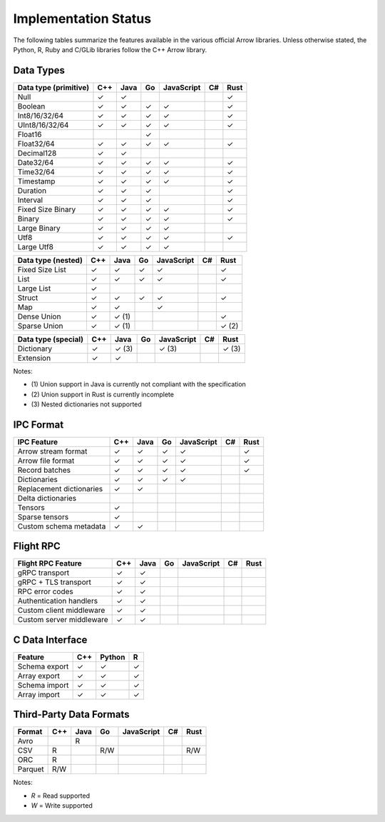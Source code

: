 .. Licensed to the Apache Software Foundation (ASF) under one
.. or more contributor license agreements.  See the NOTICE file
.. distributed with this work for additional information
.. regarding copyright ownership.  The ASF licenses this file
.. to you under the Apache License, Version 2.0 (the
.. "License"); you may not use this file except in compliance
.. with the License.  You may obtain a copy of the License at

..   http://www.apache.org/licenses/LICENSE-2.0

.. Unless required by applicable law or agreed to in writing,
.. software distributed under the License is distributed on an
.. "AS IS" BASIS, WITHOUT WARRANTIES OR CONDITIONS OF ANY
.. KIND, either express or implied.  See the License for the
.. specific language governing permissions and limitations
.. under the License.

=====================
Implementation Status
=====================

The following tables summarize the features available in the various official
Arrow libraries.  Unless otherwise stated, the Python, R, Ruby and C/GLib
libraries follow the C++ Arrow library.

Data Types
==========

+-------------------+-------+-------+-------+------------+-------+-------+
| Data type         | C++   | Java  | Go    | JavaScript | C#    | Rust  |
| (primitive)       |       |       |       |            |       |       |
+===================+=======+=======+=======+============+=======+=======+
| Null              | ✓     | ✓     |       |            |       | ✓     |
+-------------------+-------+-------+-------+------------+-------+-------+
| Boolean           | ✓     | ✓     | ✓     | ✓          |       | ✓     |
+-------------------+-------+-------+-------+------------+-------+-------+
| Int8/16/32/64     | ✓     | ✓     | ✓     | ✓          |       | ✓     |
+-------------------+-------+-------+-------+------------+-------+-------+
| UInt8/16/32/64    | ✓     | ✓     | ✓     | ✓          |       | ✓     |
+-------------------+-------+-------+-------+------------+-------+-------+
| Float16           |       |       | ✓     |            |       |       |
+-------------------+-------+-------+-------+------------+-------+-------+
| Float32/64        | ✓     | ✓     | ✓     | ✓          |       | ✓     |
+-------------------+-------+-------+-------+------------+-------+-------+
| Decimal128        | ✓     | ✓     |       |            |       |       |
+-------------------+-------+-------+-------+------------+-------+-------+
| Date32/64         | ✓     | ✓     | ✓     | ✓          |       | ✓     |
+-------------------+-------+-------+-------+------------+-------+-------+
| Time32/64         | ✓     | ✓     | ✓     | ✓          |       | ✓     |
+-------------------+-------+-------+-------+------------+-------+-------+
| Timestamp         | ✓     | ✓     | ✓     | ✓          |       | ✓     |
+-------------------+-------+-------+-------+------------+-------+-------+
| Duration          | ✓     | ✓     | ✓     |            |       | ✓     |
+-------------------+-------+-------+-------+------------+-------+-------+
| Interval          | ✓     | ✓     | ✓     |            |       | ✓     |
+-------------------+-------+-------+-------+------------+-------+-------+
| Fixed Size Binary | ✓     | ✓     | ✓     | ✓          |       | ✓     |
+-------------------+-------+-------+-------+------------+-------+-------+
| Binary            | ✓     | ✓     | ✓     | ✓          |       | ✓     |
+-------------------+-------+-------+-------+------------+-------+-------+
| Large Binary      | ✓     | ✓     | ✓     | ✓          |       |       |
+-------------------+-------+-------+-------+------------+-------+-------+
| Utf8              | ✓     | ✓     | ✓     | ✓          |       | ✓     |
+-------------------+-------+-------+-------+------------+-------+-------+
| Large Utf8        | ✓     | ✓     | ✓     | ✓          |       |       |
+-------------------+-------+-------+-------+------------+-------+-------+

+-------------------+-------+-------+-------+------------+-------+-------+
| Data type         | C++   | Java  | Go    | JavaScript | C#    | Rust  |
| (nested)          |       |       |       |            |       |       |
+===================+=======+=======+=======+============+=======+=======+
| Fixed Size List   | ✓     | ✓     | ✓     | ✓          |       | ✓     |
+-------------------+-------+-------+-------+------------+-------+-------+
| List              | ✓     | ✓     | ✓     | ✓          |       | ✓     |
+-------------------+-------+-------+-------+------------+-------+-------+
| Large List        | ✓     |       |       |            |       |       |
+-------------------+-------+-------+-------+------------+-------+-------+
| Struct            | ✓     | ✓     | ✓     | ✓          |       | ✓     |
+-------------------+-------+-------+-------+------------+-------+-------+
| Map               | ✓     | ✓     |       | ✓          |       |       |
+-------------------+-------+-------+-------+------------+-------+-------+
| Dense Union       | ✓     | ✓ (1) |       |            |       | ✓     |
+-------------------+-------+-------+-------+------------+-------+-------+
| Sparse Union      | ✓     | ✓ (1) |       |            |       | ✓ (2) |
+-------------------+-------+-------+-------+------------+-------+-------+

+-------------------+-------+-------+-------+------------+-------+-------+
| Data type         | C++   | Java  | Go    | JavaScript | C#    | Rust  |
| (special)         |       |       |       |            |       |       |
+===================+=======+=======+=======+============+=======+=======+
| Dictionary        | ✓     | ✓ (3) |       | ✓ (3)      |       | ✓ (3) |
+-------------------+-------+-------+-------+------------+-------+-------+
| Extension         | ✓     | ✓     |       |            |       |       |
+-------------------+-------+-------+-------+------------+-------+-------+

Notes:

* \(1) Union support in Java is currently not compliant with the specification

* \(2) Union support in Rust is currently incomplete

* \(3) Nested dictionaries not supported

.. seealso::
   The :ref:`format_columnar` specification.


IPC Format
==========

+-----------------------------+-------+-------+-------+------------+-------+-------+
| IPC Feature                 | C++   | Java  | Go    | JavaScript | C#    | Rust  |
|                             |       |       |       |            |       |       |
+=============================+=======+=======+=======+============+=======+=======+
| Arrow stream format         | ✓     | ✓     | ✓     | ✓          |       | ✓     |
+-----------------------------+-------+-------+-------+------------+-------+-------+
| Arrow file format           | ✓     | ✓     | ✓     | ✓          |       | ✓     |
+-----------------------------+-------+-------+-------+------------+-------+-------+
| Record batches              | ✓     | ✓     | ✓     | ✓          |       | ✓     |
+-----------------------------+-------+-------+-------+------------+-------+-------+
| Dictionaries                | ✓     | ✓     | ✓     | ✓          |       |       |
+-----------------------------+-------+-------+-------+------------+-------+-------+
| Replacement dictionaries    | ✓     | ✓     |       |            |       |       |
+-----------------------------+-------+-------+-------+------------+-------+-------+
| Delta dictionaries          |       |       |       |            |       |       |
+-----------------------------+-------+-------+-------+------------+-------+-------+
| Tensors                     | ✓     |       |       |            |       |       |
+-----------------------------+-------+-------+-------+------------+-------+-------+
| Sparse tensors              | ✓     |       |       |            |       |       |
+-----------------------------+-------+-------+-------+------------+-------+-------+
| Custom schema metadata      | ✓     | ✓     |       |            |       |       |
+-----------------------------+-------+-------+-------+------------+-------+-------+


Flight RPC
==========

+-----------------------------+-------+-------+-------+------------+-------+-------+
| Flight RPC Feature          | C++   | Java  | Go    | JavaScript | C#    | Rust  |
|                             |       |       |       |            |       |       |
+=============================+=======+=======+=======+============+=======+=======+
| gRPC transport              | ✓     | ✓     |       |            |       |       |
+-----------------------------+-------+-------+-------+------------+-------+-------+
| gRPC + TLS transport        | ✓     | ✓     |       |            |       |       |
+-----------------------------+-------+-------+-------+------------+-------+-------+
| RPC error codes             | ✓     | ✓     |       |            |       |       |
+-----------------------------+-------+-------+-------+------------+-------+-------+
| Authentication handlers     | ✓     | ✓     |       |            |       |       |
+-----------------------------+-------+-------+-------+------------+-------+-------+
| Custom client middleware    | ✓     | ✓     |       |            |       |       |
+-----------------------------+-------+-------+-------+------------+-------+-------+
| Custom server middleware    | ✓     | ✓     |       |            |       |       |
+-----------------------------+-------+-------+-------+------------+-------+-------+

.. seealso::
   The :ref:`flight-rpc` specification.


C Data Interface
================

+-----------------------------+-------+--------+-------+
| Feature                     | C++   | Python | R     |
|                             |       |        |       |
+=============================+=======+========+=======+
| Schema export               | ✓     | ✓      | ✓     |
+-----------------------------+-------+--------+-------+
| Array export                | ✓     | ✓      | ✓     |
+-----------------------------+-------+--------+-------+
| Schema import               | ✓     | ✓      | ✓     |
+-----------------------------+-------+--------+-------+
| Array import                | ✓     | ✓      | ✓     |
+-----------------------------+-------+--------+-------+

.. seealso::
   The :ref:`C Data Interface <c-data-interface>` specification.


Third-Party Data Formats
========================

+-----------------------------+---------+---------+-------+------------+-------+-------+
| Format                      | C++     | Java    | Go    | JavaScript | C#    | Rust  |
|                             |         |         |       |            |       |       |
+=============================+=========+=========+=======+============+=======+=======+
| Avro                        |         | R       |       |            |       |       |
+-----------------------------+---------+---------+-------+------------+-------+-------+
| CSV                         | R       |         | R/W   |            |       | R/W   |
+-----------------------------+---------+---------+-------+------------+-------+-------+
| ORC                         | R       |         |       |            |       |       |
+-----------------------------+---------+---------+-------+------------+-------+-------+
| Parquet                     | R/W     |         |       |            |       |       |
+-----------------------------+---------+---------+-------+------------+-------+-------+

Notes:

* *R* = Read supported

* *W* = Write supported
